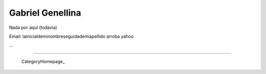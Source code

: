 
Gabriel Genellina
-----------------

Nada por aqui (todavia)

Email: lainicialdeminombreseguidademiapellido arroba yahoo 

...

-------------------------

 CategoryHomepage_

.. ############################################################################


